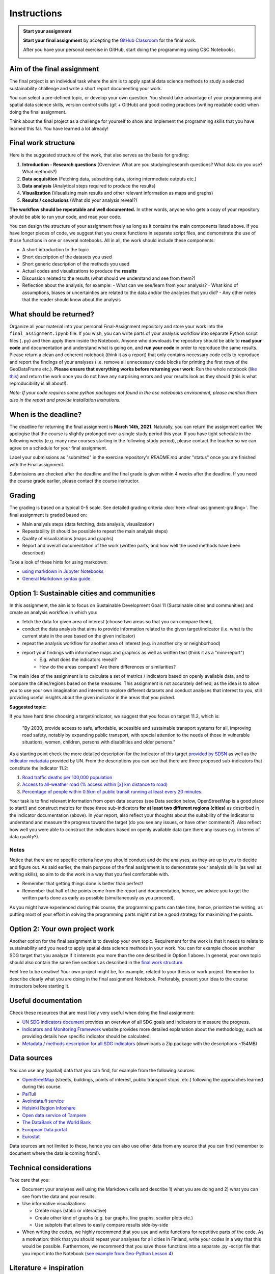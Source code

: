 Instructions
============

.. admonition:: Start your assignment

    **Start your final assignment** by accepting the `GitHub Classroom <https://classroom.github.com/a/2DXFYkhx>`_ for the final work.

    After you have your personal exercise in GitHub, start doing the programming using CSC Notebooks:

    .. image:: https://img.shields.io/badge/launch-CSC%20notebook-blue.svg
        :target: https://notebooks.csc.fi/#/blueprint/c54303e865294208ba1ef381332fd69b

Aim of the final assignment
---------------------------

The final project is an individual task where the aim is to apply spatial data science methods to study a selected
sustainability challenge and write a short report documenting your work.

You can select a pre-defined topic, or develop your own question. You should take advantage of your programming and spatial data science skills,
version control skills (git + GitHub) and good coding practices (writing readable code) when doing the final assignment.

Think about the final project as a challenge for yourself to show and implement the programming skills that you have learned this far.
You have learned a lot already!

Final work structure
--------------------

Here is the suggested structure of the work, that also serves as the basis for grading:

1. **Introduction - Research questions** (Overview: What are you studying/research questions? What data do you use? What methods?)
2. **Data acquisition** (Fetching data, subsetting data, storing intermediate outputs etc.)
3. **Data analysis** (Analytical steps required to produce the results)
4. **Visualization** (Visualizing main results and other relevant information as maps and graphs)
5. **Results / conclusions** (What did your analysis reveal?)

**The workflow should be repeatable and well documented.** In other words, anyone who gets a copy of your repository should be able to run your code, and read your code.

You can design the structure of your assignment freely as long as it contains the main components listed above.
If you have longer pieces of code, we suggest that you create functions in separate script files, and demonstrate the use of those functions in one or several notebooks.
All in all, the work should include these components:

- A short introduction to the topic
- Short description of the datasets you used
- Short generic description of the methods you used
- Actual codes and visualizations to produce the **results**
- Discussion related to the results (what should we understand and see from them?)
- Reflection about the analysis, for example:
  - What can we see/learn from your analysis?
  - What kind of assumptions, biases or uncertainties are related to the data and/or the analyses that you did?
  - Any other notes that the reader should know about the analysis

What should be returned?
------------------------

Organize all your material into your personal Final-Assignment repository and store your work into the ``final_assignment.ipynb`` file.
If you wish, you can write parts of your analysis workflow into separate Python script files (``.py``) and then apply them inside the Notebook.
Anyone who downloads the repository should be able to **read your code** and documentation and understand what is going on, and **run your code** in order to reproduce the same results.
Please return a clean and coherent notebook (think it as a report) that only contains necessary code cells to reproduce and report the findings of your analyses
(i.e. remove all unnecessary code blocks for printing the first rows of the GeoDataFrame etc.).
**Please ensure that everything works before returning your work**: Run the whole notebook (`like this <https://stackoverflow.com/a/53214668>`__)
and return the work once you do not have any surprising errors and your results look as they should (this is what reproducibility is all about!).

*Note: If your code requires some python packages not found in the csc notebooks environment, please mention them also in the report and provide installation instrutions.*

When is the deadline?
---------------------

The deadline for returning the final assignment is **March 14th, 2021**. Naturally, you can return the assignment earlier.
We apologise that the course is slightly prolonged over a single study period this year. If you have tight schedule in the following weeks
(e.g. many new courses starting in the following study period), please contact the teacher so we can agree on a schedule for your final assignment.

Label your submissions as "submitted" in the exercise repository's `README.md` under "status" once you are finished with the Final assignment.

Submissions are checked after the deadline and the final grade is given within 4 weeks after the deadline.
If you need the course grade earlier, please contact the course instructor.

Grading
-------

The grading is based on a typical 0-5 scale. See detailed grading criteria :doc:`here <final-assignment-grading>`.
The final assignment is graded based on:

- Main analysis steps (data fetching, data analysis, visualization)
- Repeatability (it should be possible to repeat the main analysis steps)
- Quality of visualizations (maps and graphs)
- Report and overall documentation of the work (written parts, and how well the used methods have been described)

Take a look of these hints for using markdown:

- `using markdown in Jupyter Notebooks  <https://www.datacamp.com/community/tutorials/markdown-in-jupyter-notebook>`_
- `General Markdown syntax guide <https://guides.github.com/features/mastering-markdown/>`__.

Option 1: Sustainable cities and communities
--------------------------------------------

In this assignment, the aim is to focus on Sustainable Development Goal 11 (Sustainable cities and communities) and create
an analysis workflow in which you:

- fetch the data for given area of interest (choose two areas so that you can compare them),
- conduct the data analysis that aims to provide information related to the given target/indicator (i.e. what is the current state in the area based on the given indicator)
- repeat the analysis workflow for another area of interest (e.g. in another city or neighborhood)
- report your findings with informative maps and graphics as well as written text (think it as a "mini-report")
    - E.g. what does the indicators reveal?
    - How do the areas compare? Are there differences or similarities?

The main idea of the assignment is to calculate a set of metrics / indicators based on openly available data, and to compare the cities/regions based on these measures.
This assignment is not accurately defined, as the idea is to allow you to use your own imagination and interest to explore different datasets and conduct analyses that interest to you,
still providing useful insights about the given indicator in the areas that you picked.

**Suggested topic:**

If you have hard time choosing a target/indicator, we suggest that you focus on target 11.2, which is:

  "By 2030, provide access to safe, affordable, accessible and sustainable transport systems for all, improving road safety, notably by expanding public transport, with special attention to the needs of those in vulnerable situations, women, children, persons with disabilities and older persons."

As a starting point check the more detailed description for the indicator of this target `provided by SDSN <https://indicators.report/targets/11-2/>`__
as well as the `indicator metadata <https://unstats.un.org/sdgs/metadata/files/Metadata-11-02-01.pdf>`__ provided by UN.
From the descriptions you can see that there are three proposed sub-indicators that constitute the indicator 11.2:

1. `Road traffic deaths per 100,000 population <https://indicators.report/indicators/i-25/>`__
2. `Access to all-weather road (% access within [x] km distance to road) <https://indicators.report/indicators/i-58/>`__
3. `Percentage of people within 0.5km of public transit running at least every 20 minutes. <https://indicators.report/indicators/i-67/>`__

Your task is to find relevant information from open data sources (see Data section below, OpenStreetMap is a good place to start!)
and construct metrics for these three sub-indicators **for at least two different regions (cities)** as described in the indicator documentation (above).
In your report, also reflect your thoughts about the suitability of the indicator to understand and measure the progress toward the target
(do you see any issues, or have other comments?). Also reflect how well you were able to construct the indicators based on openly available data
(are there any issues e.g. in terms of data quality?).

Notes
~~~~~

Notice that there are no specific criteria how you should conduct and do the analyses, as they are up to you to decide and figure out.
As said earlier, the main purpose of the final assignment is to demonstrate your analysis skills (as well as writing skills),
so aim to do the work in a way that you feel comfortable with.

- Remember that getting things done is better than perfect!
- Remember that half of the points come from the report and documentation, hence, we advice you to get the written parts done as early as possible (simultaneously as you proceed).

As you might have experienced during this course, the programming parts can take time,
hence, prioritize the writing, as putting most of your effort in solving the programming parts might not be
a good strategy for maximizing the points.

Option 2: Your own project work
-------------------------------

Another option for the final assignment is to develop your own topic.
Requirement for the work is that it needs to relate to sustainability and you need to apply spatial data science methods in your work.
You can for example choose another SDG target that you analyze if it interests you more than the one described in Option 1 above. In general, your own topic should also contain the same five sections as described in the `final work structure <#final-work-structure>`__.

Feel free to be creative! Your own project might be, for example, related to your thesis or work project.
Remember to describe clearly what you are doing in the final assignment Notebook.
Preferably, present your idea to the course instructors before starting it.

Useful documentation
--------------------

Check these resources that are most likely very useful when doing the final assignment:

- `UN SDG indicators document <https://unstats.un.org/sdgs/indicators/Global%20Indicator%20Framework%20after%202020%20review_Eng.pdf>`__ provides an overview of all SDG goals and indicators to measure the progress.
- `Indicators and Monitoring Framework <https://indicators.report/>`__ website provides more detailed explanation about the methodology, such as providing details how specific indicator should be calculated.
- `Metadata / methods description for all SDG indicators <https://unstats.un.org/sdgs/metadata/files/SDG-indicator-metadata.zip>`__ (downloads a Zip package with the descriptions ~154MB)

Data sources
------------

You can use any (spatial) data that you can find, for example from the following sources:

- `OpenSreetMap <www.openstreetmap.org>`__ (streets, buildings, points of interest, public transport stops, etc.) following the approaches learned during this course.
- `PaiTuli <https://paituli.csc.fi/download.html>`__
- `Avoindata.fi service <https://www.avoindata.fi/en>`__
- `Helsinki Region Infoshare <https://hri.fi/en_gb/>`__
- `Open data service of Tampere <https://data.tampere.fi/en_gb/>`__
- `The DataBank of the World Bank <https://databank.worldbank.org/home.aspx>`__
- `European Data portal <https://www.europeandataportal.eu/en>`__
- `Eurostat <https://ec.europa.eu/eurostat/data/database>`__

Data sources are not limited to these, hence you can also use other data from any source that you can find (remember to document where the data is coming from!).

Technical considerations
------------------------

Take care that you:

- Document your analyses well using the Markdown cells and describe 1) what you are doing and 2) what you can see from the data and your results.
- Use informative visualizations:

  - Create maps (static or interactive)
  - Create other kind of graphs (e.g. bar graphs, line graphs, scatter plots etc.)
  - Use subplots that allows to easily compare results side-by-side

- When writing the codes, we highly recommend that you use and write functions for repetitive parts of the code. As a motivation: think that you should repeat your analyses for all cities in Finland, write your codes in a way that this would be possible. Furthermore, we recommend that you save those functions into a separate .py -script file that you import into the Notebook (`see example from Geo-Python Lesson 4 <https://geo-python-site.readthedocs.io/en/latest/notebooks/L4/functions.html#calling-functions-from-a-script-file>`__)

Literature + inspiration
------------------------

You can use the literature provided during the course as inspiration and as a source for information, but please remember
to cite your sources appropriately in your final assignment. Add a reference list to the end of your notebook.